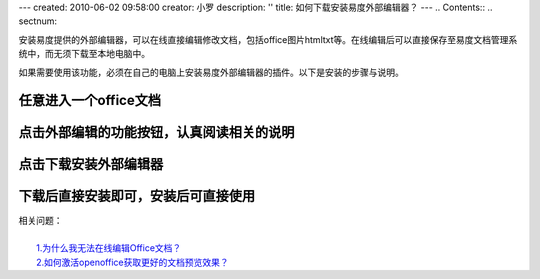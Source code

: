 ---
created: 2010-06-02 09:58:00
creator: 小罗
description: ''
title: 如何下载安装易度外部编辑器？
---
.. Contents::
.. sectnum::

安装易度提供的外部编辑器，可以在线直接编辑修改文档，包括office\图片\html\txt等。在线编辑后可以直接保存至易度文档管理系统中，而无须下载至本地电脑中。

如果需要使用该功能，必须在自己的电脑上安装易度外部编辑器的插件。以下是安装的步骤与说明。

任意进入一个office文档
=======================

.. image:: ../img/ol_edit_image1.jpeg

点击外部编辑的功能按钮，认真阅读相关的说明
=================================================

.. image:: ../img/ol_edit_image2.jpeg

点击下载安装外部编辑器
=============================

.. image:: ../img/ol_edit_image3.jpeg

下载后直接安装即可，安装后可直接使用
=====================================

.. image:: ../img/ol_edit_image4.jpeg

| 相关问题：
|
|   `1.为什么我无法在线编辑Office文档？ <../faq/online_edit.rst>`_
|   `2.如何激活openoffice获取更好的文档预览效果？ <active_ooo.rst>`_


